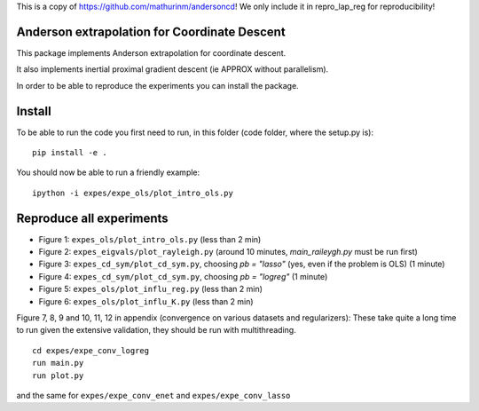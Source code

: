 This is a copy of https://github.com/mathurinm/andersoncd! We only include it in repro_lap_reg for reproducibility!

Anderson extrapolation for Coordinate Descent
=============================================

|image0| |image1|


This package implements Anderson extrapolation for coordinate descent.

It also implements inertial proximal gradient descent (ie APPROX without parallelism).

In order to be able to reproduce the experiments you can install the package.


Install
=======

To be able to run the code you first need to run, in this folder (code folder, where the setup.py is):
::

    pip install -e .


You should now be able to run a friendly example:
::

    ipython -i expes/expe_ols/plot_intro_ols.py


Reproduce all experiments
=========================


- Figure 1: ``expes_ols/plot_intro_ols.py`` (less than 2 min)
- Figure 2: ``expes_eigvals/plot_rayleigh.py`` (around 10 minutes, `main_raileygh.py` must be run first)
- Figure 3: ``expes_cd_sym/plot_cd_sym.py``, choosing `pb = "lasso"` (yes, even if the problem is OLS)  (1 minute)
- Figure 4: ``expes_cd_sym/plot_cd_sym.py``, choosing `pb = "logreg"`  (1 minute)
- Figure 5: ``expes_ols/plot_influ_reg.py`` (less than 2 min)
- Figure 6: ``expes_ols/plot_influ_K.py`` (less than 2 min)


Figure 7, 8, 9 and 10, 11, 12 in appendix (convergence on various datasets and regularizers):
These take quite a long time to run given the extensive validation, they should be run
with multithreading.
::

    cd expes/expe_conv_logreg
    run main.py
    run plot.py

and the same for ``expes/expe_conv_enet`` and ``expes/expe_conv_lasso``


.. |image0| image:: https://github.com/mathurinm/andersoncd/workflows/build/badge.svg
   :target: https://github.com/mathurinm/andersoncd/actions?query=workflow%3Abuild
.. |image1| image:: https://codecov.io/gh/mathurinm/andersoncd/branch/master/graphs/badge.svg?branch=master
   :target: https://codecov.io/gh/mathurinm/andersoncd
